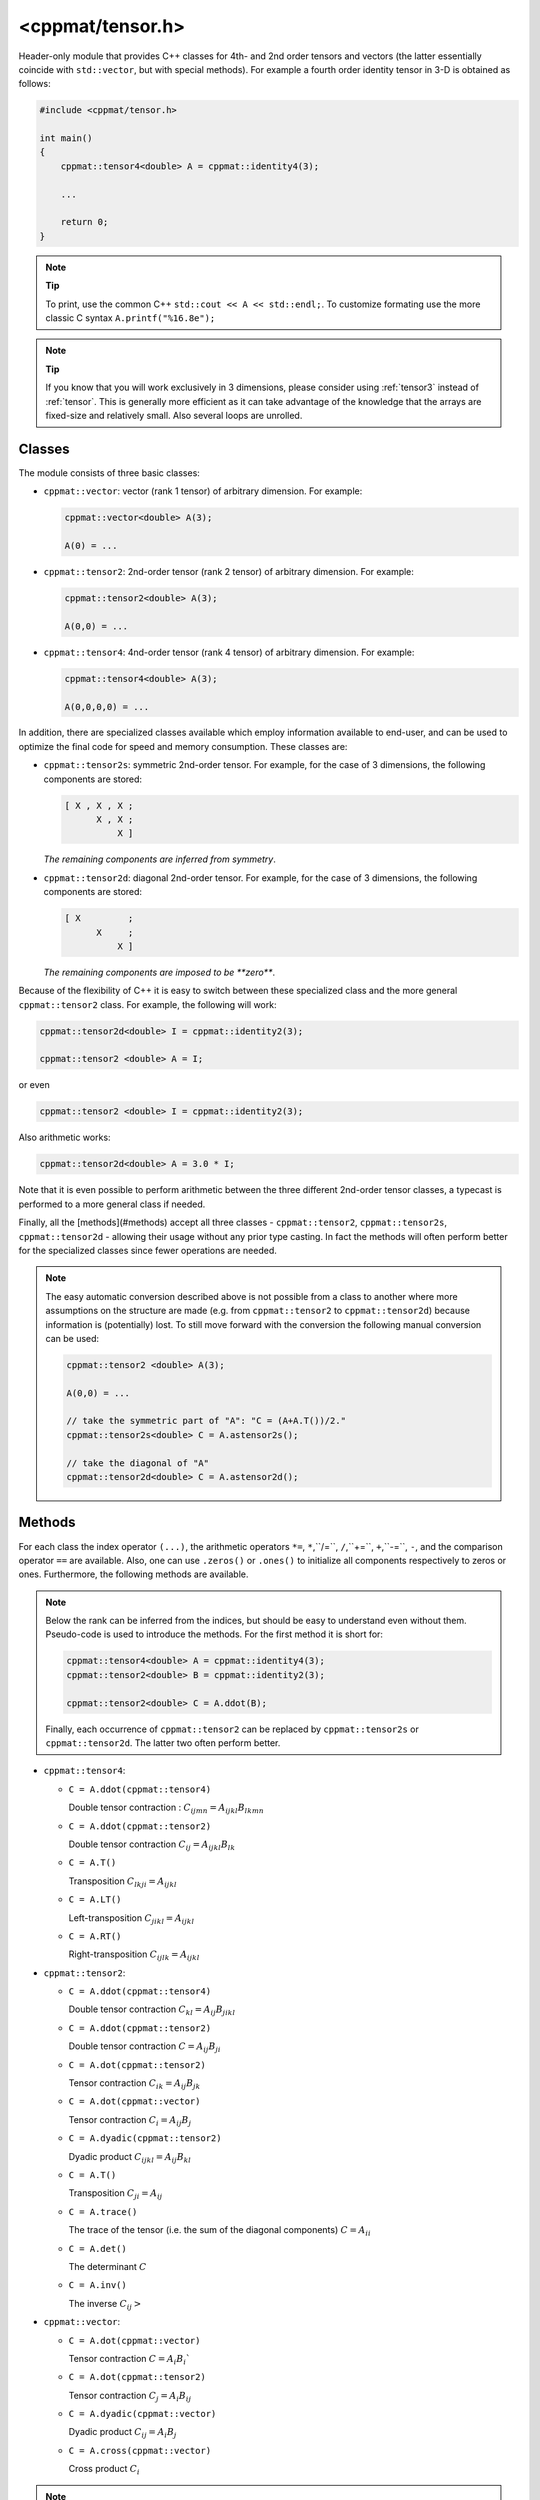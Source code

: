 
.. _tensor:

*****************
<cppmat/tensor.h>
*****************

Header-only module that provides C++ classes for 4th- and 2nd order tensors and vectors (the latter essentially coincide with ``std::vector``, but with special methods). For example a fourth order identity tensor in 3-D is obtained as follows:

.. code-block:: cpp

  #include <cppmat/tensor.h>

  int main()
  {
      cppmat::tensor4<double> A = cppmat::identity4(3);

      ...

      return 0;
  }

.. note:: **Tip**

  To print, use the common C++ ``std::cout << A << std::endl;``. To customize formating use the more classic C syntax ``A.printf("%16.8e");``

.. note:: **Tip**

  If you know that you will work exclusively in 3 dimensions, please consider using :ref:`tensor3` instead of :ref:`tensor`. This is generally more efficient as it can take advantage of the knowledge that the arrays are fixed-size and relatively small. Also several loops are unrolled.

Classes
=======

The module consists of three basic classes:

*   ``cppmat::vector``: vector (rank 1 tensor) of arbitrary dimension. For example:

    .. code-block:: cpp

      cppmat::vector<double> A(3);

      A(0) = ...

*   ``cppmat::tensor2``: 2nd-order tensor (rank 2 tensor) of arbitrary dimension. For example:

    .. code-block:: cpp

      cppmat::tensor2<double> A(3);

      A(0,0) = ...

*   ``cppmat::tensor4``: 4nd-order tensor (rank 4 tensor) of arbitrary dimension. For example:

    .. code-block:: cpp

      cppmat::tensor4<double> A(3);

      A(0,0,0,0) = ...

In addition, there are specialized classes available which employ information available to end-user, and can be used to optimize the final code for speed and memory consumption. These classes are:

*   ``cppmat::tensor2s``: symmetric 2nd-order tensor. For example, for the case of 3 dimensions, the following components are stored:

    .. code-block:: cpp

      [ X , X , X ;
            X , X ;
                X ]

    *The remaining components are inferred from symmetry*.

*   ``cppmat::tensor2d``: diagonal 2nd-order tensor. For example, for the case of 3 dimensions, the following components are stored:

    .. code-block:: cpp

      [ X         ;
            X     ;
                X ]

    *The remaining components are imposed to be **zero***.

Because of the flexibility of C++ it is easy to switch between these specialized class and the more general ``cppmat::tensor2`` class. For example, the following will work:

.. code-block:: cpp

  cppmat::tensor2d<double> I = cppmat::identity2(3);

  cppmat::tensor2 <double> A = I;

or even

.. code-block:: cpp

  cppmat::tensor2 <double> I = cppmat::identity2(3);

Also arithmetic works:

.. code-block:: cpp

  cppmat::tensor2d<double> A = 3.0 * I;

Note that it is even possible to perform arithmetic between the three different 2nd-order tensor classes, a typecast is performed to a more general class if needed.

Finally, all the [methods](#methods) accept all three classes - ``cppmat::tensor2``, ``cppmat::tensor2s``, ``cppmat::tensor2d`` - allowing their usage without any prior type casting. In fact the methods will often perform better for the specialized classes since fewer operations are needed.

.. note::

  The easy automatic conversion described above is not possible from a class to another where more assumptions on the structure are made (e.g. from ``cppmat::tensor2`` to ``cppmat::tensor2d``) because information is (potentially) lost. To still move forward with the conversion the following manual conversion can be used:

  .. code-block:: cpp

    cppmat::tensor2 <double> A(3);

    A(0,0) = ...

    // take the symmetric part of "A": "C = (A+A.T())/2."
    cppmat::tensor2s<double> C = A.astensor2s();

    // take the diagonal of "A"
    cppmat::tensor2d<double> C = A.astensor2d();

Methods
=======

For each class the index operator ``(...)``, the arithmetic operators ``*=``, ``*``,``/=``, ``/``,``+=``, ``+``,``-=``, ``-``, and the comparison operator ``==`` are available. Also, one can use ``.zeros()`` or ``.ones()`` to initialize all components respectively to zeros or ones. Furthermore, the following methods are available.

.. note::

  Below the rank can be inferred from the indices, but should be easy to understand even without them. Pseudo-code is used to introduce the methods. For the first method it is short for:

  .. code-block:: cpp

    cppmat::tensor4<double> A = cppmat::identity4(3);
    cppmat::tensor2<double> B = cppmat::identity2(3);

    cppmat::tensor2<double> C = A.ddot(B);

  Finally, each occurrence of ``cppmat::tensor2`` can be replaced by ``cppmat::tensor2s`` or ``cppmat::tensor2d``. The latter two often perform better.

*   ``cppmat::tensor4``:

    -   ``C = A.ddot(cppmat::tensor4)``

        Double tensor contraction : :math:`C_{ijmn} = A_{ijkl} B_{lkmn}`

    -   ``C = A.ddot(cppmat::tensor2)``

        Double tensor contraction :math:`C_{ij} = A_{ijkl} B_{lk}`

    -   ``C = A.T()``

        Transposition :math:`C_{lkji} = A_{ijkl}`

    -   ``C = A.LT()``

        Left-transposition :math:`C_{jikl} = A_{ijkl}`

    -   ``C = A.RT()``

        Right-transposition :math:`C_{ijlk} = A_{ijkl}`

*   ``cppmat::tensor2``:

    -   ``C = A.ddot(cppmat::tensor4)``

        Double tensor contraction :math:`C_{kl} = A_{ij} B_{jikl}`

    -   ``C = A.ddot(cppmat::tensor2)``

        Double tensor contraction :math:`C = A_{ij} B_{ji}`

    -   ``C = A.dot(cppmat::tensor2)``

        Tensor contraction :math:`C_{ik} = A_{ij} B_{jk}`

    -   ``C = A.dot(cppmat::vector)``

        Tensor contraction :math:`C_{i} = A_{ij} B_{j}`

    -   ``C = A.dyadic(cppmat::tensor2)``

        Dyadic product :math:`C_{ijkl} = A_{ij} B_{kl}`

    -   ``C = A.T()``

        Transposition :math:`C_{ji} = A_{ij}`

    -   ``C = A.trace()``

        The trace of the tensor (i.e. the sum of the diagonal components) :math:`C = A_{ii}`

    -   ``C = A.det()``

        The determinant :math:`C`

    -   ``C = A.inv()``

        The inverse :math:`C_{ij}>`

*   ``cppmat::vector``:

    -   ``C = A.dot(cppmat::vector)``

        Tensor contraction :math:`C = A_{i} B_{i}``

    -   ``C = A.dot(cppmat::tensor2)``

        Tensor contraction :math:`C_{j} = A_{i} B_{ij}`

    -   ``C = A.dyadic(cppmat::vector)``

        Dyadic product :math:`C_{ij} = A_{i} B_{j}`

    -   ``C = A.cross(cppmat::vector)``

        Cross product :math:`C_{i}`


.. note::

  One can also call the methods as functions using ``cppmmat::ddot( A , B )``, ``cppmmat::dot( A , B )``, ``cppmmat::dyadic( A , B )``, ``cppmmat::cross( A , B )``, ``cppmmat::transpose( A )``, ``cppmmat::transposeR( A )``, ``cppmmat::transposeL( A )``, ``cppmmat::inv( A )``, ``cppmmat::det( A )``, and ``cppmmat::trace( A )``, These methods are however just a front-end for the class-methods described above.

